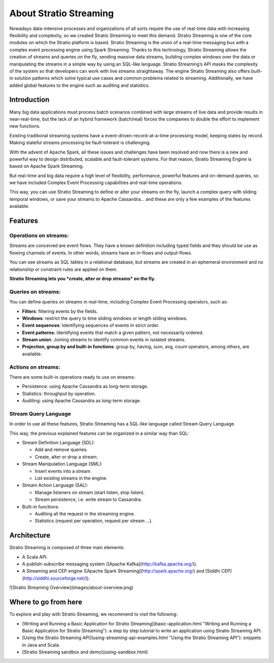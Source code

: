 About Stratio Streaming
***********************

Nowadays data-intensive processes and organizations of all sorts require the use of real-time data
with increasing flexibility and complexity, so we created Stratio Streaming to meet this demand.
Stratio Streaming is one of the core modules on which the Stratio platform is based.
Stratio Streaming is the union of a real-time messaging bus with a complex event processing engine
using Spark Streaming. Thanks to this technology, Stratio Streaming allows the creation of streams
and queries on the fly, sending massive data streams, building complex windows over the data or
manipulating the streams in a simple way by using an SQL-like language.
Stratio Streaming’s API masks the complexity of the system so that developers can work with live
streams straightaway. The engine Stratio Streaming also offers built-in solution patterns which
solve typical use cases and common problems related to streaming. Additionally, we have added global
features to the engine such as auditing and statistics.

Introduction
============

Many big data applications must process batch scenarios combined with
large streams of live data and provide results in near-real-time, but
the lack of an hybrid framework (batch/real) forces the companies to
double the effort to implement new functions.

Existing traditional streaming systems have a
event-driven-record-at-a-time processing model, keeping states by
record. Making stateful streams processing be fault-tolerant is
challenging.

With the advent of Apache Spark, all these issues and challenges have
been resolved and now there is a new and powerful way to design
distributed, scalable and fault-tolerant systems. For that reason,
Stratio Streaming Engine is based on Apache Spark Streaming.

But real-time and big data require a high level of flexibility,
performance, powerful features and on-demand queries, so we have
included Complex Event Processing capabilities and real-time operations.

This way, you can use Stratio Streaming to define or alter your streams
on the fly, launch a complex query with sliding temporal windows, or
save your streams to Apache Cassandra… and these are only a few examples
of the features available.

Features
========

Operations on streams:
----------------------

Streams are conceived are event flows. They have a known definition
including typed fields and they should be use as flowing channels of
events. In other words, streams have an in-flows and output-flows.

You can see streams as SQL tables in a relational database, but streams
are created in an ephemeral environment and no relationship or
constraint rules are applied on them.

**Stratio Streaming lets you *create, alter or drop streams* on the
fly.**

Queries on streams:
-------------------

You can define queries on streams in real-time, including Complex Event
Processing operators, such as:

-  **Filters**: filtering events by the fields.
-  **Windows**: restrict the query to time sliding windows or length
   sliding windows.
-  **Event sequences**: Identifying sequences of events in strict order.
-  **Event patterns:** Identifying events that match a given pattern,
   not necessarily ordered.
-  **Stream union**: Joining streams to identify common events in
   isolated streams.
-  **Projection, group by and built-in functions**: group by, having,
   sum, avg, count operators, among others, are available.

Actions on streams:
-------------------

There are some built-in operations ready to use on streams:

-  Persistence: using Apache Cassandra as long-term storage.
-  Statistics: throughput by operation.
-  Auditing: using Apache Cassandra as long-term storage.

Stream Query Language
---------------------

In order to use all these features, Stratio Streaming has a SQL-like
language called Stream Query Language.

This way, the previous explained features can be organized in a similar
way than SQL:

-  Stream Definition Language (SDL):

   -  Add and remove queries.

   - Create, alter or drop a stream.
-  Stream Manipulation Language (SML):

   -  Insert events into a stream

   - List existing streams in the engine.
-  Stream Action Language (SAL):

   -  Manage listeners on stream (start listen, stop listen).

   - Stream persistence, i.e. write stream to Cassandra.
-  Built-in functions:

   -  Auditing all the request in the streaming engine.
   -  Statistics (request per operation, request per stream …).

Architecture
============

Stratio Streaming is composed of three main elements:

-  A Scala API.
-  A publish-subscribe messaging system ([Apache
   Kafka](\ http://kafka.apache.org/)).
-  A Streaming and CEP engine ([Apache Spark
   Streaming](\ http://spark.apache.org/) and [Siddhi
   CEP](\ http://siddhi.sourceforge.net/)).

![Stratio Streaming Overview](images/about-overview.png)

Where to go from here
=====================

To explore and play with Stratio Streaming, we recommend to visit the
following:

-  [Writing and Running a Basic Application for Stratio
   Streaming](basic-application.html "Writing and Running a Basic
   Application for Stratio Streaming"): a step by step tutorial to write
   an application using Stratio Streaming API.
-  [Using the Stratio Streaming API](using-streaming-api-examples.html
   "Using the Stratio Streaming API"): snippets in Java and Scala.
-  [Stratio Streaming sandbox and demo](using-sandbox.html)
